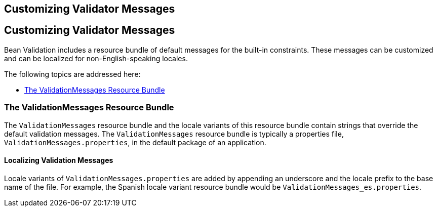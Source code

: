 ## Customizing Validator Messages


[[GKAHI]][[customizing-validator-messages]]

Customizing Validator Messages
------------------------------

Bean Validation includes a resource bundle of default messages for the
built-in constraints. These messages can be customized and can be
localized for non-English-speaking locales.

The following topics are addressed here:

* link:#GKAGY[The ValidationMessages Resource Bundle]

[[GKAGY]][[the-validationmessages-resource-bundle]]

The ValidationMessages Resource Bundle
~~~~~~~~~~~~~~~~~~~~~~~~~~~~~~~~~~~~~~

The `ValidationMessages` resource bundle and the locale variants of this
resource bundle contain strings that override the default validation
messages. The `ValidationMessages` resource bundle is typically a
properties file, `ValidationMessages.properties`, in the default package
of an application.

[[GKAIQ]][[localizing-validation-messages]]

Localizing Validation Messages
^^^^^^^^^^^^^^^^^^^^^^^^^^^^^^

Locale variants of `ValidationMessages.properties` are added by
appending an underscore and the locale prefix to the base name of the
file. For example, the Spanish locale variant resource bundle would be
`ValidationMessages_es.properties`.


